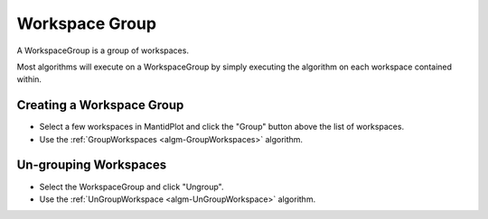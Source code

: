 .. _WorkspaceGroup:

Workspace Group
===============

A WorkspaceGroup is a group of workspaces.

Most algorithms will execute on a WorkspaceGroup by simply executing the
algorithm on each workspace contained within.

Creating a Workspace Group
~~~~~~~~~~~~~~~~~~~~~~~~~~

-  Select a few workspaces in MantidPlot and click the "Group" button
   above the list of workspaces.
-  Use the :ref:`GroupWorkspaces <algm-GroupWorkspaces>` algorithm.

Un-grouping Workspaces
~~~~~~~~~~~~~~~~~~~~~~

-  Select the WorkspaceGroup and click "Ungroup".
-  Use the :ref:`UnGroupWorkspace <algm-UnGroupWorkspace>` algorithm.



.. categories:: Concepts